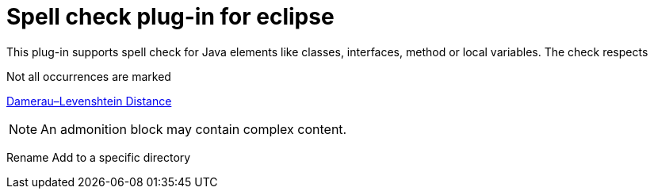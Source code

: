 = Spell check plug-in for eclipse

This plug-in supports spell check for Java elements like classes, interfaces, method or local variables. 
The check respects 

Not all occurrences are marked 


https://en.wikipedia.org/wiki/Damerau–Levenshtein_distance[Damerau–Levenshtein Distance] 

[NOTE]
====
An admonition block may contain complex content.

====

Rename
Add to a specific directory